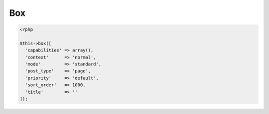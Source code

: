 Box
============

.. attribute:: capabilities

  Can be a string with a role or capability or a array with many values.

  Default value is **empty array**.
  
.. attribute:: context

  The same value as for context in `add_meta_box`. 

  Default value is **normal**.

.. attribute:: mode

  `standard` or `seamless` (no metabox). 

  Default value is **standard**.

.. attribute:: post_type

  The post types where the box should be available. 

  Default value is **page**.

.. attribute:: priority

  The same value as for priority in `add_meta_box`. 

  Default value is **default**.

.. attribute:: sort_order

  Numeric value, lowest value in the meta box will be at the top and the highest value at the bottom.

  Default value is **1000**.

.. attribute:: title

  The title of the meta box. When passing a string as the first argument for box method it will become `array('title' => 'the title')` automatic.

  Default value is **empty string**.

 **Example of the default options:**

.. code-block:: php
  
  <?php
  
  $this->box([
    'capabilities' => array(),
    'context'      => 'normal',
    'mode'         => 'standard',
    'post_type'    => 'page',
    'priority'     => 'default',
    'sort_order'   => 1000,
    'title'        => ''
  ]);
